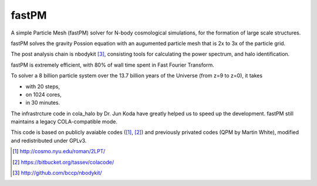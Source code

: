 fastPM
======

.. image:: https://api.travis-ci.org/rainwoodman/fastPM.svg
    :alt: Build Status
    :target: https://travis-ci.org/rainwoodman/fastPM/

A simple Particle Mesh (fastPM) solver for N-body cosmological simulations,
for the formation of large scale structures.

fastPM solves the gravity Possion equation with an augumented particle mesh 
that is 2x to 3x of the particle grid. 

The post analysis chain is nbodykit [3]_, consisting tools for calculating the
power spectrum, and halo identification.

fastPM is extremely efficient, with 80% of wall time spent 
in Fast Fourier Transform.

To solver a 8 billion particle system over the 13.7 billion years
of the Universe (from z=9 to z=0), it takes

- with 20 steps,
- on 1024 cores,
- in 30 minutes.

The infrastrcture code in cola_halo by Dr. Jun Koda have greatly helped
us to speed up the development. fastPM still maintains a legacy 
COLA-compatible mode.

This code is based on publicly avaiable codes ([1]_, [2]_)
and previously privated codes (QPM by Martin White), modified and redistributed 
under GPLv3.


.. [1] http://cosmo.nyu.edu/roman/2LPT/
.. [2] https://bitbucket.org/tassev/colacode/
.. [3] http://github.com/bccp/nbodykit/


